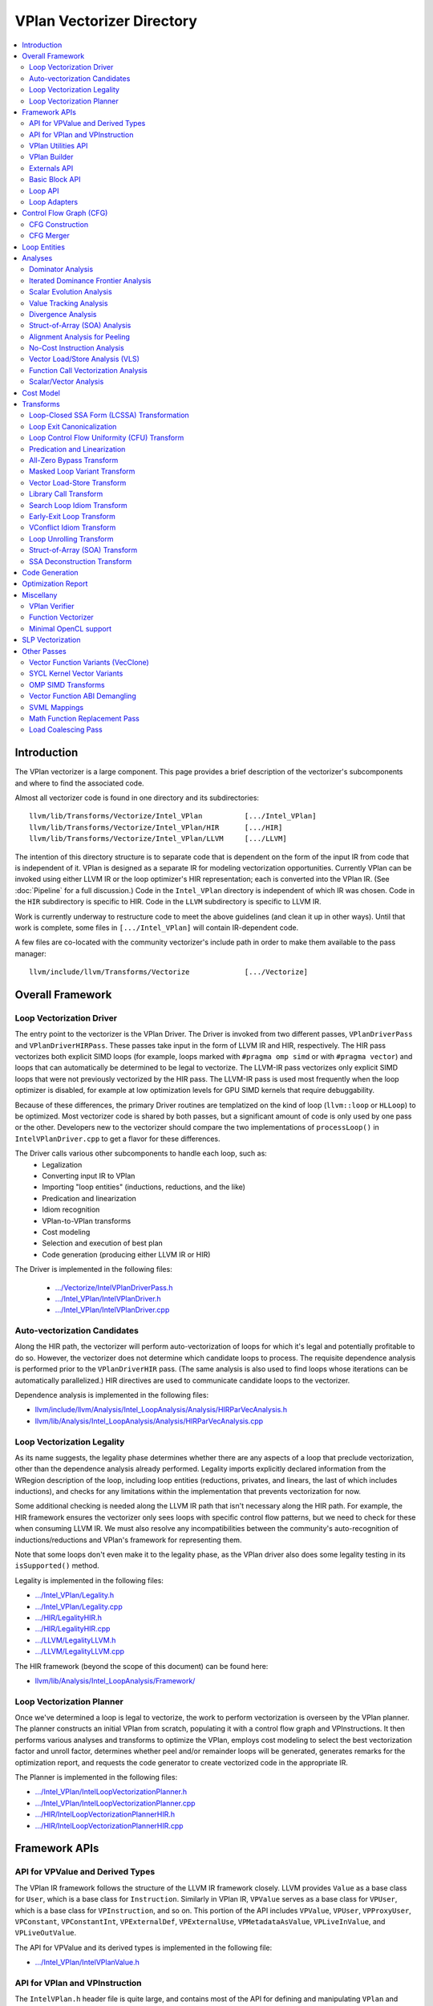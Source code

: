 ==========================
VPlan Vectorizer Directory
==========================

.. contents::
   :local:

Introduction
============

The VPlan vectorizer is a large component.  This page provides a brief
description of the vectorizer's subcomponents and where to find the
associated code.

Almost all vectorizer code is found in one directory and its
subdirectories::

   llvm/lib/Transforms/Vectorize/Intel_VPlan          [.../Intel_VPlan]
   llvm/lib/Transforms/Vectorize/Intel_VPlan/HIR      [.../HIR]
   llvm/lib/Transforms/Vectorize/Intel_VPlan/LLVM     [.../LLVM]

The intention of this directory structure is to separate code that is dependent
on the form of the input IR from code that is independent of it.  VPlan is
designed as a separate IR for modeling vectorization opportunities.  Currently
VPlan can be invoked using either LLVM IR or the loop optimizer's HIR representation;
each is converted into the VPlan IR.  (See :doc:`Pipeline` for a full discussion.)
Code in the ``Intel_VPlan`` directory is independent of which IR was chosen.
Code in the ``HIR`` subdirectory is specific to HIR.  Code in the ``LLVM``
subdirectory is specific to LLVM IR.

Work is currently underway to restructure code to meet the above guidelines (and
clean it up in other ways).  Until that work is complete, some files in ``[.../Intel_VPlan]``
will contain IR-dependent code.

A few files are co-located with the community vectorizer's include path in order
to make them available to the pass manager::

   llvm/include/llvm/Transforms/Vectorize             [.../Vectorize]

Overall Framework
=================

Loop Vectorization Driver
-------------------------

The entry point to the vectorizer is the VPlan Driver.  The Driver is invoked
from two different passes, ``VPlanDriverPass`` and ``VPlanDriverHIRPass``.
These passes take input in the form of LLVM IR and HIR, respectively.  The
HIR pass vectorizes both explicit SIMD loops (for example, loops marked with
``#pragma omp simd`` or with ``#pragma vector``) and loops that can
automatically be determined to be legal to vectorize.  The LLVM-IR pass
vectorizes only explicit SIMD loops that were not previously vectorized by
the HIR pass.  The LLVM-IR pass is used most frequently when the loop
optimizer is disabled, for example at low optimization levels for GPU
SIMD kernels that require debuggability.

Because of these differences, the primary Driver routines are templatized
on the kind of loop (``llvm::loop`` or ``HLLoop``) to be optimized.  Most
vectorizer code is shared by both passes, but a significant amount of code
is only used by one pass or the other.  Developers new to the vectorizer
should compare the two implementations of ``processLoop()`` in
``IntelVPlanDriver.cpp`` to get a flavor for these differences.

The Driver calls various other subcomponents to handle each loop, such as:
 * Legalization
 * Converting input IR to VPlan
 * Importing "loop entities" (inductions, reductions, and the like)
 * Predication and linearization
 * Idiom recognition
 * VPlan-to-VPlan transforms
 * Cost modeling
 * Selection and execution of best plan
 * Code generation (producing either LLVM IR or HIR)

The Driver is implemented in the following files:

 * `.../Vectorize/IntelVPlanDriverPass.h <https://github.com/intel-restricted/applications.compilers.llvm-project/blob/xmain/llvm/include/llvm/Transforms/Vectorize/IntelVPlanDriverPass.h>`_
 * `.../Intel_VPlan/IntelVPlanDriver.h <https://github.com/intel-restricted/applications.compilers.llvm-project/blob/xmain/llvm/lib/Transforms/Vectorize/Intel_VPlan/IntelVPlanDriver.h>`_
 * `.../Intel_VPlan/IntelVPlanDriver.cpp <https://github.com/intel-restricted/applications.compilers.llvm-project/blob/xmain/llvm/lib/Transforms/Vectorize/Intel_VPlan/IntelVPlanDriver.cpp>`_

Auto-vectorization Candidates
-----------------------------

Along the HIR path, the vectorizer will perform auto-vectorization of
loops for which it's legal and potentially profitable to do so.  However,
the vectorizer does not determine which candidate loops to process.  The
requisite dependence analysis is performed prior to the ``VPlanDriverHIR``
pass.  (The same analysis is also used to find loops whose iterations can
be automatically parallelized.) HIR directives are used to communicate
candidate loops to the vectorizer.

Dependence analysis is implemented in the following files:

* `llvm/include/llvm/Analysis/Intel_LoopAnalysis/Analysis/HIRParVecAnalysis.h <https://github.com/intel-restricted/applications.compilers.llvm-project/blob/xmain/llvm/include/llvm/Analysis/Intel_LoopAnalysis/Analysis/HIRParVecAnalysis.h>`_
* `llvm/lib/Analysis/Intel_LoopAnalysis/Analysis/HIRParVecAnalysis.cpp <https://github.com/intel-restricted/applications.compilers.llvm-project/blob/xmain/llvm/lib/Analysis/Intel_LoopAnalysis/Analysis/HIRParVecAnalysis.cpp>`_

Loop Vectorization Legality
---------------------------

As its name suggests, the legality phase determines whether there are any aspects of a loop
that preclude vectorization, other than the dependence analysis already performed.  Legality
imports explicitly declared information from the WRegion description of the loop, including
loop entities (reductions, privates, and linears, the last of which includes inductions), and
checks for any limitations within the implementation that prevents vectorization for now.

Some additional checking is needed along the LLVM IR path that isn't necessary along the HIR path.
For example, the HIR framework ensures the vectorizer only sees loops with specific control
flow patterns, but we need to check for these when consuming LLVM IR.  We must also resolve
any incompatibilities between the community's auto-recognition of inductions/reductions and
VPlan's framework for representing them.

Note that some loops don't even make it to the legality phase, as the VPlan driver also
does some legality testing in its ``isSupported()`` method.

Legality is implemented in the following files:

* `.../Intel_VPlan/Legality.h <https://github.com/intel-restricted/applications.compilers.llvm-project/blob/xmain/llvm/lib/Transforms/Vectorize/Intel_VPlan/Legality.h>`_
* `.../Intel_VPlan/Legality.cpp <https://github.com/intel-restricted/applications.compilers.llvm-project/blob/xmain/llvm/lib/Transforms/Vectorize/Intel_VPlan/Legality.cpp>`_
* `.../HIR/LegalityHIR.h <https://github.com/intel-restricted/applications.compilers.llvm-project/blob/xmain/llvm/lib/Transforms/Vectorize/Intel_VPlan/HIR/LegalityHIR.h>`_
* `.../HIR/LegalityHIR.cpp <https://github.com/intel-restricted/applications.compilers.llvm-project/blob/xmain/llvm/lib/Transforms/Vectorize/Intel_VPlan/HIR/LegalityHIR.cpp>`_
* `.../LLVM/LegalityLLVM.h <https://github.com/intel-restricted/applications.compilers.llvm-project/blob/xmain/llvm/lib/Transforms/Vectorize/Intel_VPlan/LLVM/LegalityLLVM.h>`_
* `.../LLVM/LegalityLLVM.cpp <https://github.com/intel-restricted/applications.compilers.llvm-project/blob/xmain/llvm/lib/Transforms/Vectorize/Intel_VPlan/LLVM/LegalityLLVM.cpp>`_

The HIR framework (beyond the scope of this document) can be found here:

* `llvm/lib/Analysis/Intel_LoopAnalysis/Framework/ <https://github.com/intel-restricted/applications.compilers.llvm-project/blob/xmain/llvm/lib/Analysis/Intel_LoopAnalysis/Framework/>`_

Loop Vectorization Planner
--------------------------

Once we've determined a loop is legal to vectorize, the work to perform vectorization is
overseen by the VPlan planner.  The planner constructs an initial VPlan from scratch,
populating it with a control flow graph and VPInstructions.  It then performs various
analyses and transforms to optimize the VPlan, employs cost modeling to select the best
vectorization factor and unroll factor, determines whether peel and/or remainder loops
will be generated, generates remarks for the optimization report, and requests the code
generator to create vectorized code in the appropriate IR.

The Planner is implemented in the following files:

* `.../Intel_VPlan/IntelLoopVectorizationPlanner.h <https://github.com/intel-restricted/applications.compilers.llvm-project/blob/xmain/llvm/lib/Transforms/Vectorize/Intel_VPlan/IntelLoopVectorizationPlanner.h>`_
* `.../Intel_VPlan/IntelLoopVectorizationPlanner.cpp <https://github.com/intel-restricted/applications.compilers.llvm-project/blob/xmain/llvm/lib/Transforms/Vectorize/Intel_VPlan/IntelLoopVectorizationPlanner.cpp>`_
* `.../HIR/IntelLoopVectorizationPlannerHIR.h <https://github.com/intel-restricted/applications.compilers.llvm-project/blob/xmain/llvm/lib/Transforms/Vectorize/Intel_VPlan/HIR/IntelLoopVectorizationPlannerHIR.h>`_
* `.../HIR/IntelLoopVectorizationPlannerHIR.cpp <https://github.com/intel-restricted/applications.compilers.llvm-project/blob/xmain/llvm/lib/Transforms/Vectorize/Intel_VPlan/HIR/IntelLoopVectorizationPlannerHIR.cpp>`_

Framework APIs
==============

API for VPValue and Derived Types
---------------------------------

The VPlan IR framework follows the structure of the LLVM IR framework closely.  LLVM provides
``Value`` as a base class for ``User``, which is a base class for ``Instruction``.  Similarly
in VPlan IR, ``VPValue`` serves as a base class for ``VPUser``, which is a base class for
``VPInstruction``, and so on.  This portion of the API includes ``VPValue``, ``VPUser``,
``VPProxyUser``, ``VPConstant``, ``VPConstantInt``, ``VPExternalDef``, ``VPExternalUse``,
``VPMetadataAsValue``, ``VPLiveInValue``, and ``VPLiveOutValue``.

The API for VPValue and its derived types is implemented in the following file:

* `.../Intel_VPlan/IntelVPlanValue.h <https://github.com/intel-restricted/applications.compilers.llvm-project/blob/xmain/llvm/lib/Transforms/Vectorize/Intel_VPlan/IntelVPlanValue.h>`_

API for VPlan and VPInstruction
-------------------------------

The ``IntelVPlan.h`` header file is quite large, and contains most of the API for defining
and manipulating ``VPlan`` and ``VPInstruction`` objects.  The API can be broken into logical
sections:

* *General instructions:* ``VPInstruction``, ``VPPushVF``, ``VPCmpInst``, ``VPBranchInst``, ``VPBlendInst``, ``VPPHINode``, ``VPGEPInstruction``, ``VPSubscriptInst``, ``VPLoadStoreInst``, ``VPHIRCopyInst``, ``VPCallInstruction``,  ``VPConstStepVector``, ``VPOrigTripCountCalculation``, ``VPVectorTripCountCalculation``, ``VPInvSCEVWrapper``, ``VPActiveLane``, ``VPActiveLaneExtract``, ``VPConvertMaskToInt``, ``VPInsertExtractValue``, ``VPOrigLiveOutImpl``
* *Loop entity instructions:* ``VPPrivateNonPODInstImpl``, ``VPPrivateLastValueNonPODTemplInst``, ``VPInductionInit``, ``VPInductionInitStep``, ``VPInductionFinal``, ``VPReductionInit``, ``VPReductionFinal``, ``VPReductionFinalUDR``, ``VPReductionFinalInscan``, ``VPReductionFinalArrayCmplxImpl``, ``VPRunningUDSBase``, ``VPRunningInclusiveUDS``, ``VPRunningExclusiveUDS``, ``VPRunningInclusiveReduction``, ``VPRunningExclusiveReduction``, ``VPPrivateFinalC``
* *Loop representation instructions:* ``VPScalarLoopBase``, ``VPPeelRemainderImpl``, ``VPPeelRemainder``, ``VPPeelRemainderHIR``, ``VPScalarPeel``, ``VPScalarPeelHIR``, ``VPScalarRemainder``, ``VPScalarRemainderHIR``
* *Idiom instructions:* ``VPCompressExpandInitFinal``, ``VPCompressExpandInit``, ``VPCompressExpandFinal``, ``VPGeneralMemOptConflict``, ``VPTreeConflict``, ``VPConflictInsn``, ``VPPermute``, ``VPCompressExpandIndex``, ``VPCompressExpandIndexInc``
* *Memory allocation instructions:* ``F90DVBufferInit``, ``VPAllocateMemBase``, ``VPAllocateDVBuffer``, ``VPAllocatePrivate``
* *VLS instructions:* ``VPVLSBaseInst``, ``VPVLSLoad``, ``VPVLSStore``, ``VPVLSExtract``, ``VPVLSInsert``
* *VPlan and variants:* ``VPlan``, ``VPlanScalar``, ``VPlanVector``, ``VPlanScalarPeel``, ``VPlanScalarRemainder``, ``VPlanMasked``, ``VPlanNonMasked``
* *Plan adapters:* ``VPlanAdapter``, ``VPlanPeelAdapter``
* *Regions:* ``VPRegion``
* *Library calls:* ``VPTransformLibraryCall``
* *Early exit loop support:* ``VPEarlyExitCond``, ``VPEarlyExitExecMask``
* *Analysis classes:* ``VPAnalysesFactoryBase``, ``VPAnalysesFactory``, ``VPAnalysesFactoryHIR``
* *VPlan state:* ``VPIteration``, ``VPCallback``, ``VPTransformState``
* *Utilities:* ``VPlanPrinter``, ``VPlanUtils``, ``VPlanOptReportBuilder``, ``VPlanDumpControl``

The API for VPlans and VPInstructions is implemented in the following files:

* `.../Intel_VPlan/IntelVPlan.h <https://github.com/intel-restricted/applications.compilers.llvm-project/blob/xmain/llvm/lib/Transforms/Vectorize/Intel_VPlan/IntelVPlan.h>`_
* `.../Intel_VPlan/IntelVPlan.cpp <https://github.com/intel-restricted/applications.compilers.llvm-project/blob/xmain/llvm/lib/Transforms/Vectorize/Intel_VPlan/IntelVPlan.cpp>`_

VPlan Utilities API
-------------------

The VPlan Utilities API contains a number of standalone utility functions that are not a
part of any class.  Most of them are used to ask questions about a ``VPInstruction`` or
``VPValue``.  There is also an iterator class ``sese_df_iterator`` that provides depth-first
access to blocks of an SESE region.

The VPlan utilities API is implemented in the following file:

* `.../Intel_VPlan/IntelVPlanUtils.h <https://github.com/intel-restricted/applications.compilers.llvm-project/blob/xmain/llvm/lib/Transforms/Vectorize/Intel_VPlan/IntelVPlanUtils.h>`_

VPlan Builder
-------------

The VPlan Builder API provides methods for creating VPlan instructions.  The ``VPBuilderHIR``
class also provides support for storing underlying HIR nodes with instructions.

The VPlan Builder API is implemented in the following files:

* `.../Intel_VPlan/IntelVPlanBuilder.h <https://github.com/intel-restricted/applications.compilers.llvm-project/blob/xmain/llvm/lib/Transforms/Vectorize/Intel_VPlan/IntelVPlanBuilder.h>`_
* `.../HIR/IntelVPlanBuilderHIR.h <https://github.com/intel-restricted/applications.compilers.llvm-project/blob/xmain/llvm/lib/Transforms/Vectorize/Intel_VPlan/HIR/IntelVPlanBuilderHIR.h>`_

Externals API
-------------

The externals API provides methods for tracking values that are external to the VPlan being
analyzed.  These include lists of external defs and uses, and lists of live-in and live-out
values.

API classes include ``VPUnlinkedInstructions``, ``ScalarInOutDescr``, ``ScalarInOutDescrHIR``,
``ScalarInOutList``, ``ScalarInOutListHIR``, ``VPExternalValues``, and ``VPLiveInOutCreator``.

The externals API is implemented in the following files:

* `.../Intel_VPlan/IntelVPlanExternals.h <https://github.com/intel-restricted/applications.compilers.llvm-project/blob/xmain/llvm/lib/Transforms/Vectorize/Intel_VPlan/IntelVPlanExternals.h>`_
* `.../Intel_VPlan/IntelVPlanExternals.cpp <https://github.com/intel-restricted/applications.compilers.llvm-project/blob/xmain/llvm/lib/Transforms/Vectorize/Intel_VPlan/IntelVPlanExternals.cpp>`_

Basic Block API
---------------

The basic block API defines the ``VPBasicBlock`` class that implements basic blocks within the
VPlan CFG framework.  It includes methods for adding and removing instructions, as well as
iterators over instructions, predecessor blocks, and successor blocks.  The API also includes
the ``VPBlockUtils`` class that provides methods for splitting blocks, updating dominator trees,
and so forth, and the ``GraphTraits`` specialization for VPlan basic blocks.

The basic block API is implemented in the following files:

* `.../Intel_VPlan/IntelVPBasicBlock.h <https://github.com/intel-restricted/applications.compilers.llvm-project/blob/xmain/llvm/lib/Transforms/Vectorize/Intel_VPlan/IntelVPBasicBlock.h>`_
* `.../Intel_VPlan/IntelVPBasicBlock.cpp <https://github.com/intel-restricted/applications.compilers.llvm-project/blob/xmain/llvm/lib/Transforms/Vectorize/Intel_VPlan/IntelVPBasicBlock.cpp>`_

Loop API
--------

Loops in VPlan are represented by the ``VPLoop`` and ``VPLoopInfo`` classes.  ``VPLoop``
specializes and extends the LLVM ``LoopBase`` templated class for the VPlan data structures.
Likewise, ``VPLoopInfo`` specializes the LLVM ``LoopInfoBase`` templated class that identifies
loops in a control flow graph.  The loop ABI also includes ``GraphTraits`` and
``OptReportTraits`` for ``VPLoop`` objects, as well as iterator classes.

The loop API is implemented in the following files:

* `.../Intel_VPlan/IntelVPlanLoopInfo.h <https://github.com/intel-restricted/applications.compilers.llvm-project/blob/xmain/llvm/lib/Transforms/Vectorize/Intel_VPlan/IntelVPlanLoopInfo.h>`_
* `.../Intel_VPlan/IntelVPlanLoopInfo.cpp <https://github.com/intel-restricted/applications.compilers.llvm-project/blob/xmain/llvm/lib/Transforms/Vectorize/Intel_VPlan/IntelVPlanLoopInfo.cpp>`_
* `.../Intel_VPlan/IntelVPlanLoopIterator.h <https://github.com/intel-restricted/applications.compilers.llvm-project/blob/xmain/llvm/lib/Transforms/Vectorize/Intel_VPlan/IntelVPlanLoopIterator.h>`_

Loop Adapters
-------------

At one time there was an attempt to provide a shared interface between LLVM-IR Loops and
HIR HLLoops.  Some initial loop adapters were created for this purpose, but the idea
appears to have lost traction.

The loop adapters are implemented in the following file:

* `.../Intel_VPlan/IntelVPOLoopAdapters.h <https://github.com/intel-restricted/applications.compilers.llvm-project/blob/xmain/llvm/lib/Transforms/Vectorize/Intel_VPlan/IntelVPOLoopAdapters.h>`_

Control Flow Graph (CFG)
========================

CFG Construction
----------------

The first step in VPlan construction is to create a control flow graph (CFG) containing
VPInstructions that represent the semantics of the input IR.
Constructing the CFG from LLVM IR is fairly straightforward, since the representations
are similar.  The HIR path is more complex, since HIR uses a high-level lexical ordering
representation that must be converted into a CFG in static-single assignment form.  The
code that makes this transformation for HIR is called the ``Decomposer``.

Once the basic CFG has been created, the vectorizer performs loop analysis
on the CFG, producing the ``VPLoopInfo`` structure that models the loop nest.  This phase
also imports loop entities into VPlan from outside the vectorizer.
See `Loop Entities`_.  This process necessarily differs between the LLVM IR and HIR paths.
The two paths use different subclasses of ``VPEntityConverterBase`` to produce a common format
for VPlan to consume.

Control flow graph construction is implemented in the following files:

* `.../Intel_VPlan/IntelVPlanCFGBuilder.h <https://github.com/intel-restricted/applications.compilers.llvm-project/blob/xmain/llvm/lib/Transforms/Vectorize/Intel_VPlan/IntelVPlanCFGBuilder.h>`_
* `.../Intel_VPlan/IntelVPlanCFGBuilder.cpp <https://github.com/intel-restricted/applications.compilers.llvm-project/blob/xmain/llvm/lib/Transforms/Vectorize/Intel_VPlan/IntelVPlanCFGBuilder.cpp>`_
* `.../Intel_VPlan/IntelVPlanHCFGBuilder.h <https://github.com/intel-restricted/applications.compilers.llvm-project/blob/xmain/llvm/lib/Transforms/Vectorize/Intel_VPlan/IntelVPlanHCFGBuilder.h>`_
* `.../Intel_VPlan/IntelVPlanHCFGBuilder.cpp <https://github.com/intel-restricted/applications.compilers.llvm-project/blob/xmain/llvm/lib/Transforms/Vectorize/Intel_VPlan/IntelVPlanHCFGBuilder.cpp>`_
* `.../HIR/IntelVPlanDecomposerHIR.h <https://github.com/intel-restricted/applications.compilers.llvm-project/blob/xmain/llvm/lib/Transforms/Vectorize/Intel_VPlan/HIR/IntelVPlanDecomposerHIR.h>`_
* `.../HIR/IntelVPlanDecomposerHIR.cpp <https://github.com/intel-restricted/applications.compilers.llvm-project/blob/xmain/llvm/lib/Transforms/Vectorize/Intel_VPlan/HIR/IntelVPlanDecomposerHIR.cpp>`_
* `.../HIR/IntelVPlanHCFGBuilderHIR.h <https://github.com/intel-restricted/applications.compilers.llvm-project/blob/xmain/llvm/lib/Transforms/Vectorize/Intel_VPlan/HIR/IntelVPlanHCFGBuilderHIR.h>`_
* `.../HIR/IntelVPlanHCFGBuilderHIR.cpp <https://github.com/intel-restricted/applications.compilers.llvm-project/blob/xmain/llvm/lib/Transforms/Vectorize/Intel_VPlan/HIR/IntelVPlanHCFGBuilderHIR.cpp>`_
* `.../HIR/IntelVPlanInstructionDataHIR.h <https://github.com/intel-restricted/applications.compilers.llvm-project/blob/xmain/llvm/lib/Transforms/Vectorize/Intel_VPlan/HIR/IntelVPlanInstructionDataHIR.h>`_
* `.../HIR/IntelVPlanInstructionDataHIR.cpp <https://github.com/intel-restricted/applications.compilers.llvm-project/blob/xmain/llvm/lib/Transforms/Vectorize/Intel_VPlan/HIR/IntelVPlanInstructionDataHIR.cpp>`_

CFG Merger
----------

The CFG merger is responsible for creating peel and remainder loops and hooking them
in to a single flattened CFG.

The CFG merger is implemented in the following files:

* `.../Intel_VPlan/IntelVPlanCFGMerger.h <https://github.com/intel-restricted/applications.compilers.llvm-project/blob/xmain/llvm/lib/Transforms/Vectorize/Intel_VPlan/IntelVPlanCFGMerger.h>`_
* `.../Intel_VPlan/IntelVPlanCFGMerger.cpp <https://github.com/intel-restricted/applications.compilers.llvm-project/blob/xmain/llvm/lib/Transforms/Vectorize/Intel_VPlan/IntelVPlanCFGMerger.cpp>`_

.. _Loop Entities:

Loop Entities
=============

Loop entities are special constructs that have been analyzed or provided outside
the vectorizer.  Loop entities include inductions, reductions, privates, and so
forth.  These may be explicit entities identified in the source code (for example,
using ``#pragma omp simd`` clauses), or they may be auto-recognized.  Entities are
imported into VPlan during HCFG construction in two phases.
The first phase operates somewhat differently for LLVM IR and HIR inputs, and
creates entity descriptors in a common form.  The second phase expands the entities
from descriptors into VPlan instructions.

Loop entity management is implemented in the following files:

* `.../Intel_VPlan/IntelVPlanHCFGBuilder.h <https://github.com/intel-restricted/applications.compilers.llvm-project/blob/xmain/llvm/lib/Transforms/Vectorize/Intel_VPlan/IntelVPlanHCFGBuilder.h>`_
* `.../Intel_VPlan/IntelVPlanHCFGBuilder.cpp <https://github.com/intel-restricted/applications.compilers.llvm-project/blob/xmain/llvm/lib/Transforms/Vectorize/Intel_VPlan/IntelVPlanHCFGBuilder.cpp>`_
* `.../Intel_VPlan/IntelVPlanLegalityDescr.h <https://github.com/intel-restricted/applications.compilers.llvm-project/blob/xmain/llvm/lib/Transforms/Vectorize/Intel_VPlan/IntelVPlanLegalityDescr.h>`_
* `.../Intel_VPlan/IntelVPLoopAnalysis.h <https://github.com/intel-restricted/applications.compilers.llvm-project/blob/xmain/llvm/lib/Transforms/Vectorize/Intel_VPlan/IntelVPLoopAnalysis.h>`_
* `.../Intel_VPlan/IntelVPLoopAnalysis.cpp <https://github.com/intel-restricted/applications.compilers.llvm-project/blob/xmain/llvm/lib/Transforms/Vectorize/Intel_VPlan/IntelVPLoopAnalysis.cpp>`_
* `.../HIR/IntelVPlanHCFGBuilderHIR.h <https://github.com/intel-restricted/applications.compilers.llvm-project/blob/xmain/llvm/lib/Transforms/Vectorize/Intel_VPlan/HIR/IntelVPlanHCFGBuilderHIR.h>`_
* `.../HIR/IntelVPlanHCFGBuilderHIR.cpp <https://github.com/intel-restricted/applications.compilers.llvm-project/blob/xmain/llvm/lib/Transforms/Vectorize/Intel_VPlan/HIR/IntelVPlanHCFGBuilderHIR.cpp>`_

Analyses
========

Dominator Analysis
------------------

Dominator analysis calculates dominator and post-dominator relations over the
basic blocks in the CFG.

Dominator analysis is implemented in the following file:

* `.../Intel_VPlan/IntelVPlanDominatorTree.h <https://github.com/intel-restricted/applications.compilers.llvm-project/blob/xmain/llvm/lib/Transforms/Vectorize/Intel_VPlan/IntelVPlanDominatorTree.h>`_

Iterated Dominance Frontier Analysis
------------------------------------

Dominance frontier analysis is used during static single assignment (SSA) formation.
The analysis is specialized for the VPlan CFG representation.

Dominance frontier analysis is implemented in the following file:

* `.../Intel_VPlan/IntelVPlanIDF.h <https://github.com/intel-restricted/applications.compilers.llvm-project/blob/xmain/llvm/lib/Transforms/Vectorize/Intel_VPlan/IntelVPlanIDF.h>`_

Scalar Evolution Analysis
-------------------------

*Scalar evolution* is a standard term for compiler analysis of chains of recurrences within a loop.
Within the vectorizer we are most interested in linear recurrences such as ``{0,+,1}``, describing
a variable that starts at 0 and is incremented by 1 during each iteration of a loop.  VPlan
implements its own versions of scalar evolution.  VPlan's LLVM IR version is relatively simple
and can interoperate with LLVM's community SCEV analysis.  The HIR SCEV analysis is based on
``CanonExpr`` and ``RegDDRef`` operands from the HIR framework.

Scalar evolution for VPlan is implemented in the following files:

* `.../Intel_VPlan/ScalarEvolution.h <https://github.com/intel-restricted/applications.compilers.llvm-project/blob/xmain/llvm/lib/Transforms/Vectorize/Intel_VPlan/ScalarEvolution.h>`_
* `.../Intel_VPlan/ScalarEvolution.cpp <https://github.com/intel-restricted/applications.compilers.llvm-project/blob/xmain/llvm/lib/Transforms/Vectorize/Intel_VPlan/ScalarEvolution.cpp>`_
* `.../HIR/ScalarEvolutionHIR.h <https://github.com/intel-restricted/applications.compilers.llvm-project/blob/xmain/llvm/lib/Transforms/Vectorize/Intel_VPlan/HIR/ScalarEvolutionHIR.h>`_
* `.../HIR/ScalarEvolutionHIR.cpp <https://github.com/intel-restricted/applications.compilers.llvm-project/blob/xmain/llvm/lib/Transforms/Vectorize/Intel_VPlan/HIR/ScalarEvolutionHIR.cpp>`_
* `.../LLVM/ScalarEvolutionLLVM.h <https://github.com/intel-restricted/applications.compilers.llvm-project/blob/xmain/llvm/lib/Transforms/Vectorize/Intel_VPlan/LLVM/ScalarEvolutionLLVM.h>`_
* `.../LLVM/ScalarEvolutionLLVM.cpp <https://github.com/intel-restricted/applications.compilers.llvm-project/blob/xmain/llvm/lib/Transforms/Vectorize/Intel_VPlan/LLVM/ScalarEvolutionLLVM.cpp>`_

.. _ValueTracking-label:

Value Tracking Analysis
-----------------------

Value tracking analysis, including assumption analysis, is used to calculate known bits
of VPValues.  Its results are used by Divergence Analysis.

Value tracking is implemented in the following files:

* `.../Intel_VPlan/IntelVPAlignAssumeCleanup.h <https://github.com/intel-restricted/applications.compilers.llvm-project/blob/xmain/llvm/lib/Transforms/Vectorize/Intel_VPlan/IntelVPAlignAssumeCleanup.h>`_
* `.../Intel_VPlan/IntelVPAlignAssumeCleanup.cpp <https://github.com/intel-restricted/applications.compilers.llvm-project/blob/xmain/llvm/lib/Transforms/Vectorize/Intel_VPlan/IntelVPAlignAssumeCleanup.cpp>`_
* `.../Intel_VPlan/IntelVPAssumptionCache.h <https://github.com/intel-restricted/applications.compilers.llvm-project/blob/xmain/llvm/lib/Transforms/Vectorize/Intel_VPlan/IntelVPAssumptionCache.h>`_
* `.../Intel_VPlan/IntelVPAssumptionCache.cpp <https://github.com/intel-restricted/applications.compilers.llvm-project/blob/xmain/llvm/lib/Transforms/Vectorize/Intel_VPlan/IntelVPAssumptionCache.cpp>`_
* `.../Intel_VPlan/IntelVPlanValueTracking.h <https://github.com/intel-restricted/applications.compilers.llvm-project/blob/xmain/llvm/lib/Transforms/Vectorize/Intel_VPlan/IntelVPlanValueTracking.h>`_
* `.../Intel_VPlan/IntelVPlanValueTracking.cpp <https://github.com/intel-restricted/applications.compilers.llvm-project/blob/xmain/llvm/lib/Transforms/Vectorize/Intel_VPlan/IntelVPlanValueTracking.cpp>`_
* `.../HIR/IntelVPlanValueTrackingHIR.h <https://github.com/intel-restricted/applications.compilers.llvm-project/blob/xmain/llvm/lib/Transforms/Vectorize/Intel_VPlan/HIR/IntelVPlanValueTrackingHIR.h>`_
* `.../HIR/IntelVPlanValueTrackingHIR.cpp <https://github.com/intel-restricted/applications.compilers.llvm-project/blob/xmain/llvm/lib/Transforms/Vectorize/Intel_VPlan/HIR/IntelVPlanValueTrackingHIR.cpp>`_

Divergence Analysis
-------------------

:doc:`DivergenceAnalysis`

Divergence Analysis (DA) analyzes the behavior of values within a vector.  These behaviors are
referred to as `shapes`, which include `uniform` (identical in all lanes of a vector),
`strided` (increasing or decreasing by a fixed amount), and `random` (unknown shape),
along with various other shapes associated with SOA analysis.  DA is used throughout the
vectorizer, in such phases as All-Zero Bypass, Loop CFU, Code Generation, and many more.

Divergence analysis is implemented in the following files:

* `.../Intel_VPlan/IntelVPlanDivergenceAnalysis.h <https://github.com/intel-restricted/applications.compilers.llvm-project/blob/xmain/llvm/lib/Transforms/Vectorize/Intel_VPlan/IntelVPlanDivergenceAnalysis.h>`_
* `.../Intel_VPlan/IntelVPlanDivergenceAnalysis.cpp <https://github.com/intel-restricted/applications.compilers.llvm-project/blob/xmain/llvm/lib/Transforms/Vectorize/Intel_VPlan/IntelVPlanDivergenceAnalysis.cpp>`_
* `.../Intel_VPlan/IntelVPlanSyncDependenceAnalysis.cpp <https://github.com/intel-restricted/applications.compilers.llvm-project/blob/xmain/llvm/lib/Transforms/Vectorize/Intel_VPlan/IntelVPlanSyncDependenceAnalysis.cpp>`_
* `.../Intel_VPlan/IntelVPlanVectorShape.h <https://github.com/intel-restricted/applications.compilers.llvm-project/blob/xmain/llvm/lib/Transforms/Vectorize/Intel_VPlan/IntelVPlanVectorShape.h>`_
* `.../Intel_VPlan/IntelVPlanVectorShape.cpp <https://github.com/intel-restricted/applications.compilers.llvm-project/blob/xmain/llvm/lib/Transforms/Vectorize/Intel_VPlan/IntelVPlanVectorShape.cpp>`_

.. _SOA analysis:

Struct-of-Array (SOA) Analysis
------------------------------

Struct-of-Array (SOA) analysis determines whether it is legal and profitable to change the
data layout of loop privates.  A common programming idiom is to create arrays whose elements
are structures of more than one scalar field.  When algorithms access individual structure
fields across such an array, the access patterns are strided by the size of the structure,
which may be a large value.  Typically vectorizing such accesses requires gather loads and
scatter stores.

Loop privates are copies of data that are not externally visible.  When creating loop privates,
the vectorizer has the freedom to represent the data differently.  Specifically, we can convert
an array of structs into a struct of arrays, where there is a separate array for each element
of the struct.  Strided accesses to these more compact arrays are much more efficient when
the common access pattern is accessing the same struct field in each array element.

SOA analysis is implemented in the following files:

* `.../Intel_VPlan/IntelVPSOAAnalysis.h <https://github.com/intel-restricted/applications.compilers.llvm-project/blob/xmain/llvm/lib/Transforms/Vectorize/Intel_VPlan/IntelVPSOAAnalysis.h>`_
* `.../Intel_VPlan/IntelVPSOAAnalysis.cpp <https://github.com/intel-restricted/applications.compilers.llvm-project/blob/xmain/llvm/lib/Transforms/Vectorize/Intel_VPlan/IntelVPSOAAnalysis.cpp>`_

Alignment Analysis for Peeling
------------------------------

It is often beneficial to peel a loop by some number of scalar iterations in order to
align memory references on an efficient boundary for vector loads and stores.  Alignment
analysis considers the memory references in a loop to determine which reference(s) are
most beneficial to align by peeling.

Alignment analysis is implemented in the following files:

* `.../Intel_VPlan/IntelVPlanAlignmentAnalysis.h <https://github.com/intel-restricted/applications.compilers.llvm-project/blob/xmain/llvm/lib/Transforms/Vectorize/Intel_VPlan/IntelVPlanAlignmentAnalysis.h>`_
* `.../Intel_VPlan/IntelVPlanAlignmentAnalysis.cpp <https://github.com/intel-restricted/applications.compilers.llvm-project/blob/xmain/llvm/lib/Transforms/Vectorize/Intel_VPlan/IntelVPlanAlignmentAnalysis.cpp>`_

No-Cost Instruction Analysis
----------------------------

This analysis determines which instructions should be ignored during cost modeling.  There are
two flavors of no-cost instruction analysis.  One version identifies instructions that only
exist to calculate values in ``@llvm.assume`` directives; such instructions should always be
ignored.  The other version analyzes a masked-mode VPlan to identify loop normalization
instructions; these should be ignored when the VPlan is peeled for alignment.

No-cost instruction analysis is implemented in the following files:

* `.../Intel_VPlan/IntelVPlanNoCostInstructionAnalysis.h <https://github.com/intel-restricted/applications.compilers.llvm-project/blob/xmain/llvm/lib/Transforms/Vectorize/Intel_VPlan/IntelVPlanNoCostInstructionAnalysis.h>`_
* `.../Intel_VPlan/IntelVPlanNoCostInstructionAnalysis.cpp <https://github.com/intel-restricted/applications.compilers.llvm-project/blob/xmain/llvm/lib/Transforms/Vectorize/Intel_VPlan/IntelVPlanNoCostInstructionAnalysis.cpp>`_

Vector Load/Store Analysis (VLS)
--------------------------------

The Vector Load/Store (VLS) analysis performs legality and profitability testing for the
`VLS transform`_.  It makes use of the general Intel ``OptVLS`` infrastructure, which is
IR-agnostic for use by several clients (vectorizer, HIR loop optimizer, and ``OptVLSPass``).

VLS analysis is implemented in the following files:

* `.../Intel_VPlan/IntelVPlanVLSAnalysis.h <https://github.com/intel-restricted/applications.compilers.llvm-project/blob/xmain/llvm/lib/Transforms/Vectorize/Intel_VPlan/IntelVPlanVLSAnalysis.h>`_
* `.../Intel_VPlan/IntelVPlanVLSAnalysis.cpp <https://github.com/intel-restricted/applications.compilers.llvm-project/blob/xmain/llvm/lib/Transforms/Vectorize/Intel_VPlan/IntelVPlanVLSAnalysis.cpp>`_
* `.../Intel_VPlan/IntelVPlanVLSClient.h <https://github.com/intel-restricted/applications.compilers.llvm-project/blob/xmain/llvm/lib/Transforms/Vectorize/Intel_VPlan/IntelVPlanVLSClient.h>`_
* `.../Intel_VPlan/IntelVPlanVLSClient.cpp <https://github.com/intel-restricted/applications.compilers.llvm-project/blob/xmain/llvm/lib/Transforms/Vectorize/Intel_VPlan/IntelVPlanVLSClient.cpp>`_
* `.../HIR/IntelVPlanVLSAnalysisHIR.h <https://github.com/intel-restricted/applications.compilers.llvm-project/blob/xmain/llvm/lib/Transforms/Vectorize/Intel_VPlan/HIR/IntelVPlanVLSAnalysisHIR.h>`_
* `.../HIR/IntelVPlanVLSAnalysisHIR.cpp <https://github.com/intel-restricted/applications.compilers.llvm-project/blob/xmain/llvm/lib/Transforms/Vectorize/Intel_VPlan/HIR/IntelVPlanVLSAnalysisHIR.cpp>`_
* `.../HIR/IntelVPlanVLSClientHIR.h <https://github.com/intel-restricted/applications.compilers.llvm-project/blob/xmain/llvm/lib/Transforms/Vectorize/Intel_VPlan/HIR/IntelVPlanVLSClientHIR.h>`_

The Intel ``OptVLS`` infrastructure is implemented in the following files:

* `llvm/include/llvm/Analysis/Intel_OptVLS.h <https://github.com/intel-restricted/applications.compilers.llvm-project/blob/xmain/llvm/include/llvm/Analysis/Intel_OptVLS.h>`_
* `llvm/lib/Analysis/Intel_OptVLS.cpp <https://github.com/intel-restricted/applications.compilers.llvm-project/blob/xmain/llvm/lib/Analysis/Intel_OptVLS.cpp>`_
* `llvm/lib/Analysis/Intel_OptVLSClientUtils.cpp <https://github.com/intel-restricted/applications.compilers.llvm-project/blob/xmain/llvm/lib/Analysis/Intel_OptVLSClientUtils.cpp>`_

.. _CallVecDecisions-label:

Function Call Vectorization Analysis
------------------------------------

Function call vectorization analysis considers a specific vectorization factor and the
available vector function variants that correspond to a scalar function call, determining
the best call or sequence of calls to use for that vectorization factor.

Function call vectorization analysis is implemented in the following files:

* `.../Intel_VPlan/IntelVPlanCallVecDecisions.h <https://github.com/intel-restricted/applications.compilers.llvm-project/blob/xmain/llvm/lib/Transforms/Vectorize/Intel_VPlan/IntelVPlanCallVecDecisions.h>`_
* `.../Intel_VPlan/IntelVPlanCallVecDecisions.cpp <https://github.com/intel-restricted/applications.compilers.llvm-project/blob/xmain/llvm/lib/Transforms/Vectorize/Intel_VPlan/IntelVPlanCallVecDecisions.cpp>`_

.. _SVA-label:

Scalar/Vector Analysis
----------------------

This analysis determines which VPInstructions will be vectorized during code generation, and
which will be left as scalar instructions.

Scalar/vector analysis is implemented in the following files:

* `.../Intel_VPlan/IntelVPlanScalVecAnalysis.h <https://github.com/intel-restricted/applications.compilers.llvm-project/blob/xmain/llvm/lib/Transforms/Vectorize/Intel_VPlan/IntelVPlanScalVecAnalysis.h>`_
* `.../Intel_VPlan/IntelVPlanScalVecAnalysis.cpp <https://github.com/intel-restricted/applications.compilers.llvm-project/blob/xmain/llvm/lib/Transforms/Vectorize/Intel_VPlan/IntelVPlanScalVecAnalysis.cpp>`_

Cost Model
==========

Cost modeling is used to compare VPlans with different vectorization factors,
including VF=1 (scalar).  Cost modeling primarily relies on the TTI information
for the target to model instruction costs.  Sometimes additional heuristics are
needed to adjust the TTI costs.  Cost modeling is applied not only to the main
loop but also to peel and remainder loops (IntelVPlanEvaluator).

Cost modeling is implemented in the following files:

* `.../Intel_VPlan/IntelVPlanCostModel.h <https://github.com/intel-restricted/applications.compilers.llvm-project/blob/xmain/llvm/lib/Transforms/Vectorize/Intel_VPlan/IntelVPlanCostModel.h>`_
* `.../Intel_VPlan/IntelVPlanCostModel.cpp <https://github.com/intel-restricted/applications.compilers.llvm-project/blob/xmain/llvm/lib/Transforms/Vectorize/Intel_VPlan/IntelVPlanCostModel.cpp>`_
* `.../Intel_VPlan/IntelVPlanCostModelHeuristics.h <https://github.com/intel-restricted/applications.compilers.llvm-project/blob/xmain/llvm/lib/Transforms/Vectorize/Intel_VPlan/IntelVPlanCostModelHeuristics.h>`_
* `.../Intel_VPlan/IntelVPlanCostModelHeuristics.cpp <https://github.com/intel-restricted/applications.compilers.llvm-project/blob/xmain/llvm/lib/Transforms/Vectorize/Intel_VPlan/IntelVPlanCostModelHeuristics.cpp>`_
* `.../Intel_VPlan/IntelVPlanEvaluator.h <https://github.com/intel-restricted/applications.compilers.llvm-project/blob/xmain/llvm/lib/Transforms/Vectorize/Intel_VPlan/IntelVPlanEvaluator.h>`_
* `.../Intel_VPlan/IntelVPlanEvaluator.cpp <https://github.com/intel-restricted/applications.compilers.llvm-project/blob/xmain/llvm/lib/Transforms/Vectorize/Intel_VPlan/IntelVPlanEvaluator.cpp>`_
* `.../Intel_VPlan/IntelVPlanPatternMatch.h <https://github.com/intel-restricted/applications.compilers.llvm-project/blob/xmain/llvm/lib/Transforms/Vectorize/Intel_VPlan/IntelVPlanPatternMatch.h>`_

Transforms
==========

Loop-Closed SSA Form (LCSSA) Transformation
----------------------------------------------

Loop-closed SSA form is a variant of SSA form with the property that all
definitions within a loop only have uses that are also within the
loop, unless those uses are PHIs.  To accomplish this, trivial PHIs are added
at loop exits.  A trivial PHI has only one predecessor and is unnecessary
for minimal SSA form.

Conversion from SSA to LCSSA is implemented in the following files:

* `.../Intel_VPlan/IntelVPlanLCSSA.h <https://github.com/intel-restricted/applications.compilers.llvm-project/blob/xmain/llvm/lib/Transforms/Vectorize/Intel_VPlan/IntelVPlanLCSSA.h>`_
* `.../Intel_VPlan/IntelVPlanLCSSA.cpp <https://github.com/intel-restricted/applications.compilers.llvm-project/blob/xmain/llvm/lib/Transforms/Vectorize/Intel_VPlan/IntelVPlanLCSSA.cpp>`_

Loop Exit Canonicalization
--------------------------

Loop exit canonicalization comprises two utility functions that place loops into a canonical
form suitable for vectorization.  The first converts single-exit ``while`` loops (where
the loop exit is in the loop header) into single-exit ``do until`` loops (where the loop
exit is in the loop latch).  The second converts inner loops with more than one exit into
equivalent loops with a single exit at the loop latch.

Loop exit canonicalization is implemented in the following files:

* `.../Intel_VPlan/IntelVPlanLoopExitCanonicalization.h <https://github.com/intel-restricted/applications.compilers.llvm-project/blob/xmain/llvm/lib/Transforms/Vectorize/Intel_VPlan/IntelVPlanLoopExitCanonicalization.h>`_
* `.../Intel_VPlan/IntelVPlanLoopExitCanonicalization.cpp <https://github.com/intel-restricted/applications.compilers.llvm-project/blob/xmain/llvm/lib/Transforms/Vectorize/Intel_VPlan/IntelVPlanLoopExitCanonicalization.cpp>`_

.. _LoopCFU-label:

Loop Control Flow Uniformity (CFU) Transform
--------------------------------------------

The Loop CFU transform ensures that all back edges for an innermost loop have uniform
control flow.  This is done by replacing any divergent condition in a latch block with an
all-zero-check instruction and introducing a mask controlling execution of the original
loop body.

The Loop CFU transform is implemented in the following files:

* `.../Intel_VPlan/IntelVPlanLoopCFU.h <https://github.com/intel-restricted/applications.compilers.llvm-project/blob/xmain/llvm/lib/Transforms/Vectorize/Intel_VPlan/IntelVPlanLoopCFU.h>`_
* `.../Intel_VPlan/IntelVPlanLoopCFU.cpp <https://github.com/intel-restricted/applications.compilers.llvm-project/blob/xmain/llvm/lib/Transforms/Vectorize/Intel_VPlan/IntelVPlanLoopCFU.cpp>`_

Predication and Linearization
-----------------------------

The purpose of the predication transform is to remove divergent control flow inside candidate loops
and replace it with predicate masks that control execution of instructions in each basic
block.  For example, a simple ``if-then-else`` sequence with a single block in the ``then``
and ``else`` clauses, with control flow controlled by a predicate `P`, is converted into a
sequence of two blocks that are always executed, the first under a mask encoding those
iterations on which `P` is true, and the second under the inversion of that mask.  The
"flattening" of the CFG is referred to as `linearization`, and the introduction of masks
is known as `predication`.

Predication and linearization are implemented in the following files:

* `.../Intel_VPlan/IntelVPlanPredicator.h <https://github.com/intel-restricted/applications.compilers.llvm-project/blob/xmain/llvm/lib/Transforms/Vectorize/Intel_VPlan/IntelVPlanPredicator.h>`_
* `.../Intel_VPlan/IntelVPlanPredicator.cpp <https://github.com/intel-restricted/applications.compilers.llvm-project/blob/xmain/llvm/lib/Transforms/Vectorize/Intel_VPlan/IntelVPlanPredicator.cpp>`_

.. _AZB-label:

All-Zero Bypass Transform
-------------------------

The All-Zero Bypass transformation looks for single-entry/single-exit regions within the VPlan
CFG that are executed under a divergent mask; that is, under a mask that may be different for
different vector lanes.  The all-zero bypass can be introduced around a region to avoid
execution when the mask has all bits equal to zero.

The All-Zero Bypass Transform is implemented in the following files:

* `.../Intel_VPlan/IntelVPlanAllZeroBypass.h <https://github.com/intel-restricted/applications.compilers.llvm-project/blob/xmain/llvm/lib/Transforms/Vectorize/Intel_VPlan/IntelVPlanAllZeroBypass.h>`_
* `.../Intel_VPlan/IntelVPlanAllZeroBypass.cpp <https://github.com/intel-restricted/applications.compilers.llvm-project/blob/xmain/llvm/lib/Transforms/Vectorize/Intel_VPlan/IntelVPlanAllZeroBypass.cpp>`_

.. _MaskedModeLoopTransform-label:

Masked Loop Variant Transform
-----------------------------

The Masked Loop Variant transform is used to create variants of loop bodies that operate
under an iteration mask.  The primary reason for this is to create masked, primarily
single-iteration, loops in cases where we know that we will have no more than VF scalar
iterations; these are remainder loops and loops with known trip counts.  For example, if
it's known at compile time that the loop consists of 5 iterations, we can vectorize it with
VF=8.  The masked variant is created by wrapping the loop body in an ``if`` condition comparing
the loop index with the upper bound.  The predicator will then create the necessary masked
code.

The masked loop variant transform is implemented in the following files:

* `.../Intel_VPlan/IntelVPlanMaskedModeLoop.h <https://github.com/intel-restricted/applications.compilers.llvm-project/blob/xmain/llvm/lib/Transforms/Vectorize/Intel_VPlan/IntelVPlanMaskedModeLoop.h>`_
* `.../Intel_VPlan/IntelVPlanMaskedModeLoop.cpp <https://github.com/intel-restricted/applications.compilers.llvm-project/blob/xmain/llvm/lib/Transforms/Vectorize/Intel_VPlan/IntelVPlanMaskedModeLoop.cpp>`_

.. _VLS transform:

Vector Load-Store Transform
---------------------------

The Vector Load-Store (VLS) transform looks for memory references that can be combined
into wider loads or stores for a given vectorization factor.  The memory references need not
be uniform in size or alignment, and need not all be adjacent.  The selected group of memory
references is replaced by a single load or store, with insert/extract operations used to
access the individual scalars.

The VLS transform is implemented in the following files:

* `.../Intel_VPlan/IntelVPlanVLSTransform.h <https://github.com/intel-restricted/applications.compilers.llvm-project/blob/xmain/llvm/lib/Transforms/Vectorize/Intel_VPlan/IntelVPlanVLSTransform.h>`_
* `.../Intel_VPlan/IntelVPlanVLSTransform.cpp <https://github.com/intel-restricted/applications.compilers.llvm-project/blob/xmain/llvm/lib/Transforms/Vectorize/Intel_VPlan/IntelVPlanVLSTransform.cpp>`_

Library Call Transform
----------------------

The Library Call transform replaces library calls whose scalar signature does not match their
vectorized signature (e.g., ``sincos``) with a special transformed library call instruction
that records this mismatch.  It also inserts any post-processing instructions necessary to
handle the signature mismatch after vectorization occurs.

The library call transform is implemented in the following files:

* `.../IntelVPTransformLibraryCalls.h <https://github.com/intel-restricted/applications.compilers.llvm-project/blob/xmain/llvm/lib/Transforms/Vectorize/Intel_VPlan/IntelVPTransformLibraryCalls.h>`_
* `.../IntelVPTransformLibraryCalls.cpp <https://github.com/intel-restricted/applications.compilers.llvm-project/blob/xmain/llvm/lib/Transforms/Vectorize/Intel_VPlan/IntelVPTransformLibraryCalls.cpp>`_

Search Loop Idiom Transform
---------------------------

"Search loops" are multi-exit loops of a specific form that can be vectorized.
Currently these are handled on a somewhat ad-hoc basis, rather than transforming
them into canonical forms that the normal VPlan analyses can use.  This code is
temporary and should be removed in 2H23 after proper handling of search loops has
been implemented.

The search loop idiom transform is implemented in the following files:

* `.../Intel_VPlan/IntelVPlanIdioms.h <https://github.com/intel-restricted/applications.compilers.llvm-project/blob/xmain/llvm/lib/Transforms/Vectorize/Intel_VPlan/IntelVPlanIdioms.h>`_
* `.../Intel_VPlan/IntelVPlanIdioms.cpp <https://github.com/intel-restricted/applications.compilers.llvm-project/blob/xmain/llvm/lib/Transforms/Vectorize/Intel_VPlan/IntelVPlanIdioms.cpp>`_

Early-Exit Loop Transform
-------------------------

This WIP transform will replace the search loop idiom transform when completed.
It transforms vectorizable multiple-exit loops into equivalent single-exit loops
that can be consumed by the VPlan framework.

The early-exit loop transform is implemented in the following files:

* `.../Intel_VPlan/IntelVPlanTransformEarlyExit.h <https://github.com/intel-restricted/applications.compilers.llvm-project/blob/xmain/llvm/lib/Transforms/Vectorize/Intel_VPlan/IntelVPlanTransformEarlyExit.h>`_
* `.../Intel_VPlan/IntelVPlanTransformEarlyExit.cpp <https://github.com/intel-restricted/applications.compilers.llvm-project/blob/xmain/llvm/lib/Transforms/Vectorize/Intel_VPlan/IntelVPlanTransformEarlyExit.cpp>`_

.. _VConflictTransform-label:

VConflict Idiom Transform
-------------------------

The VConflict Idiom transform makes it possible to vectorize loops containing updates to
array elements that may conflict during multiple iterations.  For example, consider a typical
histogram loop::

  for (int i = 0; i < N; i++) {
    index = B[i];
    A[index] += K;
  }

If this loop is vectorized, an element of A may be updated by more than one lane of B.
A straightforward implementation of a gather load, increment by broadcast K, and scatter
store is not correct if this occurs.  The VConflict idiom transform generates special
VPlan instructions to ensure correct code is generated.

The VConflict idiom transform is implemented in the following files:

* `.../Intel_VPlan/IntelVPlanVConflictTransformation.h <https://github.com/intel-restricted/applications.compilers.llvm-project/blob/xmain/llvm/lib/Transforms/Vectorize/Intel_VPlan/IntelVPlanVConflictTransformation.h>`_
* `.../Intel_VPlan/IntelVPlanVConflictTransformation.cpp <https://github.com/intel-restricted/applications.compilers.llvm-project/blob/xmain/llvm/lib/Transforms/Vectorize/Intel_VPlan/IntelVPlanVConflictTransformation.cpp>`_

Loop Unrolling Transform
------------------------

After VPlan cost modeling is complete, we have determined the most profitable vectorization
factor (``VF``) and unroll factor (``UF``) to apply to the VPlan loop.  The Loop Unrolling
transform duplicates the VPlan loop body ``UF`` times.  The unroller also performs partial-sum
reduction on the unrolled loop body to increase the amount of instruction-level parallelism
and reduce bottlenecks in reductions.

The loop unrolling transform is implemented in the following files:

* `.../Intel_VPlan/IntelVPlanClone.h <https://github.com/intel-restricted/applications.compilers.llvm-project/blob/xmain/llvm/lib/Transforms/Vectorize/Intel_VPlan/IntelVPlanClone.h>`_
* `.../Intel_VPlan/IntelVPlanClone.cpp <https://github.com/intel-restricted/applications.compilers.llvm-project/blob/xmain/llvm/lib/Transforms/Vectorize/Intel_VPlan/IntelVPlanClone.cpp>`_
* `.../Intel_VPlan/IntelVPlanLoopUnroller.h <https://github.com/intel-restricted/applications.compilers.llvm-project/blob/xmain/llvm/lib/Transforms/Vectorize/Intel_VPlan/IntelVPlanLoopUnroller.h>`_
* `.../Intel_VPlan/IntelVPlanLoopUnroller.cpp <https://github.com/intel-restricted/applications.compilers.llvm-project/blob/xmain/llvm/lib/Transforms/Vectorize/Intel_VPlan/IntelVPlanLoopUnroller.cpp>`_

Struct-of-Array (SOA) Transform
-------------------------------

The Struct-of-Array (SOA) transform performs the data layout transformation found to be legal and
profitable by `SOA analysis`_.

The SOA transform is implemented in the following files:

* `.../Intel_VPlan/IntelVPMemRefTransform.h <https://github.com/intel-restricted/applications.compilers.llvm-project/blob/xmain/llvm/lib/Transforms/Vectorize/Intel_VPlan/IntelVPMemRefTransform.h>`_
* `.../Intel_VPlan/IntelVPMemRefTransform.cpp <https://github.com/intel-restricted/applications.compilers.llvm-project/blob/xmain/llvm/lib/Transforms/Vectorize/Intel_VPlan/IntelVPMemRefTransform.cpp>`_

SSA Deconstruction Transform
----------------------------

Prior to HIR code generation, VPlan must be taken out of SSA form.  This transform inserts
copies to implement the action of PHI nodes, but does not actually remove the PHIs.

The SSA deconstruction transform is implemented in the following files:

* `.../Intel_VPlan/IntelVPlanSSADeconstruction.h <https://github.com/intel-restricted/applications.compilers.llvm-project/blob/xmain/llvm/lib/Transforms/Vectorize/Intel_VPlan/IntelVPlanSSADeconstruction.h>`_
* `.../Intel_VPlan/IntelVPlanSSADeconstruction.cpp <https://github.com/intel-restricted/applications.compilers.llvm-project/blob/xmain/llvm/lib/Transforms/Vectorize/Intel_VPlan/IntelVPlanSSADeconstruction.cpp>`_

Code Generation
===============

The final stage of the VPlan vectorizer translates VPlan instructions back into the
input format; that is, into either HIR or LLVM IR.  This "code generation" phase should
not be confused with lowering from LLVM IR into Machine IR, or from Machine IR to final
target code.

VPlan code generation is implemented in the following files:

* `.../Intel_VPlan/IntelVPlanVectorizeIndirectCalls.h <https://github.com/intel-restricted/applications.compilers.llvm-project/blob/xmain/llvm/lib/Transforms/Vectorize/Intel_VPlan/IntelVPlanVectorizeIndirectCalls.h>`_
* `.../Intel_VPlan/IntelVPlanVectorizeIndirectCalls.cpp <https://github.com/intel-restricted/applications.compilers.llvm-project/blob/xmain/llvm/lib/Transforms/Vectorize/Intel_VPlan/IntelVPlanVectorizeIndirectCalls.cpp>`_
* `.../Intel_VPlan/IntelVPOCodeGen.h <https://github.com/intel-restricted/applications.compilers.llvm-project/blob/xmain/llvm/lib/Transforms/Vectorize/Intel_VPlan/IntelVPOCodeGen.h>`_
* `.../Intel_VPlan/IntelVPOCodeGen.cpp <https://github.com/intel-restricted/applications.compilers.llvm-project/blob/xmain/llvm/lib/Transforms/Vectorize/Intel_VPlan/IntelVPOCodeGen.cpp>`_
* `.../HIR/IntelVPOCodeGenHIR.h <https://github.com/intel-restricted/applications.compilers.llvm-project/blob/xmain/llvm/lib/Transforms/Vectorize/Intel_VPlan/HIR/IntelVPOCodeGenHIR.h>`_
* `.../HIR/IntelVPOCodeGenHIR.cpp <https://github.com/intel-restricted/applications.compilers.llvm-project/blob/xmain/llvm/lib/Transforms/Vectorize/Intel_VPlan/HIR/IntelVPOCodeGenHIR.cpp>`_

Optimization Report
===================

Users may choose to generate an Intel Optimization Report that describes optimizations
that occurred and optimizations that were prevented.  The vectorization report is a
substantial part of the Intel optimization report.  We provide our information in the
form of metadata that is anchored by the ``!llvm.loop`` metadata attached to each loop's
latch branch.  In addition to specifying which loops were and were not vectorized, along
with reasons that vectorization was skipped, we also provide statistics about memory
references, information about peel and remainder loops, and so forth.

The vectorizer support for the optimization report is primarily implemented in the following
files:

* `.../Intel_VPlan/IntelVPlanOptrpt.inc <https://github.com/intel-restricted/applications.compilers.llvm-project/blob/xmain/llvm/lib/Transforms/Vectorize/Intel_VPlan/IntelVPlanOptrpt.inc>`_
* `.../Intel_VPlan/IntelVPlanOptrpt.h <https://github.com/intel-restricted/applications.compilers.llvm-project/blob/xmain/llvm/lib/Transforms/Vectorize/Intel_VPlan/IntelVPlanOptrpt.h>`_
* `.../Intel_VPlan/IntelVPlanOptrpt.cpp <https://github.com/intel-restricted/applications.compilers.llvm-project/blob/xmain/llvm/lib/Transforms/Vectorize/Intel_VPlan/IntelVPlanOptrpt.cpp>`_

The Intel optimization report framework is implemented in the following directories:

* `llvm/include/llvm/Analysis/Intel_OptReport/ <https://github.com/intel-restricted/applications.compilers.llvm-project/blob/xmain/llvm/include/llvm/Analysis/Intel_OptReport/>`_
* `llvm/lib/Analysis/Intel_OptReport/ <https://github.com/intel-restricted/applications.compilers.llvm-project/blob/xmain/llvm/lib/Analysis/Intel_OptReport/>`_

Miscellany
==========

VPlan Verifier
--------------

The VPlan verifier can be called anytime after VPlan formation and before code generation.
It checks the VPlan data structures to be certain everything is well-formed and consistent.

The VPlan verifier is implemented in the following files:

* `.../Intel_VPlan/IntelVPlanVerifier.h <https://github.com/intel-restricted/applications.compilers.llvm-project/blob/xmain/llvm/lib/Transforms/Vectorize/Intel_VPlan/IntelVPlanVerifier.h>`_
* `.../Intel_VPlan/IntelVPlanVerifier.cpp <https://github.com/intel-restricted/applications.compilers.llvm-project/blob/xmain/llvm/lib/Transforms/Vectorize/Intel_VPlan/IntelVPlanVerifier.cpp>`_
* `.../HIR/IntelVPlanVerifierHIR.h <https://github.com/intel-restricted/applications.compilers.llvm-project/blob/xmain/llvm/lib/Transforms/Vectorize/Intel_VPlan/HIR/IntelVPlanVerifierHIR.h>`_
* `.../HIR/IntelVPlanVerifierHIR.cpp <https://github.com/intel-restricted/applications.compilers.llvm-project/blob/xmain/llvm/lib/Transforms/Vectorize/Intel_VPlan/HIR/IntelVPlanVerifierHIR.cpp>`_

Function Vectorizer
-------------------

The function vectorizer is a separate driver that supports generation of
simplified test cases in limited situations.  It has been used particularly
for generating tests for the predicator.  ...further description...

The function vectorizer is implemented in the following files:

* `.../Vectorize/IntelVPlanFunctionVectorizer.h <https://github.com/intel-restricted/applications.compilers.llvm-project/blob/xmain/llvm/include/llvm/Transforms/Vectorize/IntelVPlanFunctionVectorizer.h>`_
* `.../Intel_VPlan/IntelVPlanFunctionVectorizer.cpp <https://github.com/intel-restricted/applications.compilers.llvm-project/blob/xmain/llvm/lib/Transforms/Vectorize/Intel_VPlan/IntelVPlanFunctionVectorizer.cpp>`_

Minimal OpenCL support
----------------------

This file contains a single array of mangled names for ``select`` functions for OpenCL.
This is used when necessary by Code Generation.

The OpenCL support is implemented in the following file:

* `.../IntelVPlan/IntelVolcanoOpenCL.h <https://github.com/intel-restricted/applications.compilers.llvm-project/blob/xmain/llvm/lib/Transforms/Vectorize/Intel_VPlan/IntelVolcanoOpenCL.h>`_

SLP Vectorization
=================

The SLP vectorizer is an LLVM community pass that contains some Intel customizations.  It is
maintained by the VPlan Vectorizer team.

SLP is generally agreed to stand for *superword-level parallelism*, which isn't particularly
descriptive of its function.  SLP vectorization looks for opportunities to replace groups of
scalar instructions with equivalent vector instructions in any region of code where the first
group of scalar instructions dominates all other instructions being vectorized together
(i.e., in an `extended basic block`).
This includes vectorization opportunities within a single loop iteration (but not across
loop iterations) and opportunities outside loops.

SLP vectorization is implemented in the following files:

* `.../Vectorize/SLPVectorizer.h <https://github.com/intel-restricted/applications.compilers.llvm-project/blob/xmain/llvm/include/llvm/Transforms/Vectorize/SLPVectorizer.h>`_
* `llvm/lib/Transforms/Vectorize/SLPVectorizer.cpp <https://github.com/intel-restricted/applications.compilers.llvm-project/blob/xmain/llvm/lib/Transforms/Vectorize/SLPVectorizer.cpp>`_

Other Passes
============

There are a number of related passes that are not directly part of the VPlan Vectorizer.

.. _Vector Function Variants:

Vector Function Variants (VecClone)
-----------------------------------

The ``VecClone`` pass runs very early in the pass pipeline.  For user functions that have
been declared with ``#pragma omp declare simd``, ``VecClone`` creates the necessary versions
of the functions.  The variant specifications are created by the front end(s), and the vector
functions have mangled names according to the `Intel Vector Function ABI
<https://www.intel.com/content/dam/develop/external/us/en/documents/intel-vector-function-abi.pdf>`_.
``VecClone`` works by cloning the function and creating a scalar loop around the function body
with a trip count that matches the vector factor defined for the variant, and then relying on
the VPlan vectorizer to vectorize the function body.

Generation of vector function variants is implemented in the following files:

* `llvm/include/llvm/Transforms/Utils/Intel_VecClone.h <https://github.com/intel-restricted/applications.compilers.llvm-project/blob/xmain/llvm/include/llvm/Transforms/Utils/Intel_VecClone.h>`_
* `llvm/lib/Transforms/Utils/Intel_VecClone.cpp <https://github.com/intel-restricted/applications.compilers.llvm-project/blob/xmain/llvm/lib/Transforms/Utils/Intel_VecClone.cpp>`_

SYCL Kernel Vector Variants
---------------------------

SYCL kernel vector variants are generated in an analogous fashion to `Vector Function Variants`_.

Generation of SYCL kernel vector variants is implemented in the following files:

* `llvm/include/llvm/Transforms/SYCLTransforms/Intel_SYCLKernelVecClone.h <https://github.com/intel-restricted/applications.compilers.llvm-project/blob/xmain/llvm/include/llvm/Transforms/SYCLTransforms/Intel_SYCLKernelVecClone.h>`_
* `llvm/lib/Transforms/SYCLTransforms/Intel_SYCLKernelVecClone.cpp <https://github.com/intel-restricted/applications.compilers.llvm-project/blob/xmain/llvm/lib/Transforms/SYCLTransforms/Intel_SYCLKernelVecClone.cpp>`_
* `llvm/include/llvm/Transforms/SYCLTransforms/Intel_SYCLPrepareKernelForVecClone.h <https://github.com/intel-restricted/applications.compilers.llvm-project/blob/xmain/llvm/include/llvm/Transforms/SYCLTransforms/Intel_SYCLPrepareKernelForVecClone.h>`_
* `llvm/lib/Transforms/SYCLTransforms/Intel_SYCLPrepareKernelForVecClone.cpp <https://github.com/intel-restricted/applications.compilers.llvm-project/blob/xmain/llvm/lib/Transforms/SYCLTransforms/Intel_SYCLPrepareKernelForVecClone.cpp>`_

OMP SIMD Transforms
-------------------

The OMP SIMD transforms currently comprise two transformations to support specific clauses
of ``#pragma omp simd``.  They operate on LLVM IR.  Along the HIR path, they execute in the
loop optimization pipeline prior to the HIR SSA Deconstruction pass.  Along the LLVM IR path,
they execute just prior to the vectorizer.

The first of these transforms handles ``#pragma omp simd ordered``, which specifies a region
within a SIMD loop that should be executed sequentially.  This is implemented by outlining
the region into a function, and replacing the region with the call of that function.  Then
during vectorization the call is scalarized.  The function has the always-inline attribute,
and thus is inlined after vectorization, implementing the required semantics of ``#pragma
omp simd ordered``.  This is considered to be a temporary solution until the necessary
processing is implemented within VPlan.

Second, ``#pragma omp simd if`` implements the semantics required by the OpenMP 5.0
standard.  The region guarded by the pragma is duplicated, with one copy using ``#pragma omp
simd`` and the other using ``#pragma omp simd simdlen(1)``.  If the ``if`` condition is true,
the copy using ``#pragma omp simd`` is executed; otherwise the scalarized copy is executed.

The OMP SIMD transforms are implemented in the following files:

* `.../Vectorize/IntelVPlanPragmaOmpOrderedSimdExtract.h <https://github.com/intel-restricted/applications.compilers.llvm-project/blob/xmain/llvm/include/llvm/Transforms/Vectorize/IntelVPlanPragmaOmpOrderedSimdExtract.h>`_
* `.../Intel_VPlan/IntelVPlanPragmaOmpOrderedSimdExtract.cpp <https://github.com/intel-restricted/applications.compilers.llvm-project/blob/xmain/llvm/lib/Transforms/Vectorize/Intel_VPlan/IntelVPlanPragmaOmpOrderedSimdExtract.cpp>`_
* `.../Vectorize/IntelVPlanPragmaOmpSimdIf.h <https://github.com/intel-restricted/applications.compilers.llvm-project/blob/xmain/llvm/include/llvm/Transforms/Vectorize/IntelVPlanPragmaOmpSimdIf.h>`_
* `.../Intel_VPlan/IntelVPlanPragmaOmpSimdIf.cpp <https://github.com/intel-restricted/applications.compilers.llvm-project/blob/xmain/llvm/lib/Transforms/Vectorize/Intel_VPlan/IntelVPlanPragmaOmpSimdIf.cpp>`_

Vector Function ABI Demangling
------------------------------

There are utilities for demangling function names according to the `Intel Vector Function ABI
<https://www.intel.com/content/dam/develop/external/us/en/documents/intel-vector-function-abi.pdf>`_.
This is needed when performing argument matching for vector function variants.

Vector function ABI demangling is implemented in the following files:

* `llvm/lib/Analysis/VFABIDemangling.cpp <https://github.com/intel-restricted/applications.compilers.llvm-project/blob/xmain/llvm/lib/Analysis/VFABIDemangling.cpp>`_
* `llvm/include/llvm/Analysis/VectorUtils.h <https://github.com/intel-restricted/applications.compilers.llvm-project/blob/xmain/llvm/include/llvm/Analysis/VectorUtils.h>`_
* `llvm/lib/Analysis/VectorUtils.cpp <https://github.com/intel-restricted/applications.compilers.llvm-project/blob/xmain/llvm/lib/Analysis/VectorUtils.cpp>`_

SVML Mappings
-------------

The SVML (Short Vector Math Library) mappings infrastructure generates maps from scalar math
functions to their target-specific vectorized counterparts in the Intel SVML library.  The mappings
are later consumed by VPlanCallVecDecisions.

The SVML mappings infrastructure is implemented in the following files:

* `llvm/include/llvm/IR/Intel_SVML.td <https://github.com/intel-restricted/applications.compilers.llvm-project/blob/xmain/llvm/include/llvm/IR/Intel_SVML.td>`_
* `llvm/utils/TableGen/Intel_SVMLEmitter.cpp <https://github.com/intel-restricted/applications.compilers.llvm-project/blob/xmain/llvm/utils/TableGen/Intel_SVMLEmitter.cpp>`_

Math Function Replacement Pass
------------------------------

This pass replaces certain math functions with SVML equivalents.

The math function replacement pass is implemented in the following files:

* `.../Vectorize/IntelMFReplacement.h <https://github.com/intel-restricted/applications.compilers.llvm-project/blob/xmain/llvm/include/llvm/Transforms/Vectorize/IntelMFReplacement.h>`_
* `llvm/lib/Transforms/Vectorize/IntelMFReplacement.cpp <https://github.com/intel-restricted/applications.compilers.llvm-project/blob/xmain/llvm/lib/Transforms/Vectorize/IntelMFReplacement.cpp>`_

Load Coalescing Pass
--------------------

The Load Coalescing pass is a cleanup pass that runs following the SLP vectorizer.  It looks
for cases where multiple vector loads can be replaced by a wider vector load, with subsequent
shuffles to produce the loaded values for each original load.

The load coalescing pass is implemented in the following files:

* `.../Vectorize/Intel_LoadCoalescing.h <https://github.com/intel-restricted/applications.compilers.llvm-project/blob/xmain/llvm/include/llvm/Transforms/Vectorize/Intel_LoadCoalescing.h>`_
* `llvm/lib/Transforms/Vectorize/Intel_LoadCoalescing.cpp <https://github.com/intel-restricted/applications.compilers.llvm-project/blob/xmain/llvm/lib/Transforms/Vectorize/Intel_LoadCoalescing.cpp>`_
